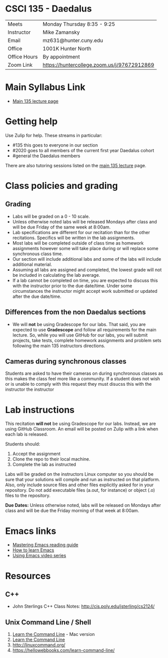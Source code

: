 * CSCI 135 - Daedalus

| Meets        | Monday Thursday 8:35 - 9:25                 |
| Instructor   | Mike Zamansky                               |
| Email        | mz631@hunter.cuny.edu                       |
| Office       | 1001K Hunter North                          |
| Office Hours | By appointment                              |
| Zoom Link    | https://huntercollege.zoom.us/j/97672912869 |

* Main Syllabus Link

- [[https://tong-yee.github.io/135/2020_fall.html][Main 135 lecture page]]

* Getting help

Use Zulip for help. These streams in particular:

- #135 this goes to everyone in our section
- #2020 goes to all members of the current first year Daedalus cohort
- #general the Daedalus members

There are also tutoring sessions listed on
the [[https://tong-yee.github.io/135/2020_fall.html][main 135 lecture]] page.

* Class policies and grading

** Grading

- Labs will be graded on a 0 - 10 scale.
- Unless otherwise noted labs will be released Mondays after class and
  will be due Friday of the same week at 8:00am.
- Lab specifications are different for our recitation than for the
  other recitations. Specifics will be written in the lab
  assignments. 
- Most labs will be completed outside of class time as homework
  assignments however some will take place during or will replace some
  synchronous class time.
- Our section will include additional labs and some of the labs will
  include additional material. 
- Assuming all labs are assigned and completed, the lowest grade will
  not be included in calculating the lab average.
- If a lab cannot be completed on time, you are expected to discuss
  this with the instructor prior to the due date/time. Under some
  circumstances the instructor might accept work submitted or updated
  after the due date/time.

** Differences from the non Daedalus sections 

- We will *not* be using Gradescope for our labs. That said, you are
  expected to use *Gradescope* and follow all requirements for the
  main lecture. So, while you will use GitHub for our labs, you will
  submit projects, take tests, complete homework assignments and
  problem sets following the main 135 instructors directions.


** Cameras during synchronous classes 

Students are asked to have their cameras on during synchronous classes
as this makes the class feel more like a community. If a student does
not wish or is unable to comply with this request they must disucss
this with the instructor the instructor 

* Lab instructions 

This recitation *will not* be using Gradescope for our labs. Instead,
we are using GitHub Classroom. An email will be posted on Zulip with a
link when each lab is released. 

Students should:

1. Accept the assignment
2. Clone the repo to their local machine.
3. Complete the lab as instructed

Labs will be graded on the instructors Linux computer so you should be
sure that your solutions will compile and run as instructed on that
platform. Also, only include source files and other files explicitly
asked for in your repository. Do not add executable files (a.out, for
instance) or object (.o) files to the repository.

*Due Dates:* Unless otherwise noted, labs will be released on Mondays
 after class and will be due the Friday morning of that week at
 8:00am.

* Emacs links
- [[https://www.masteringemacs.org/reading-guide][Mastering Emacs reading guide]]
- [[http://sachachua.com/blog/2013/05/how-to-learn-emacs-a-hand-drawn-one-pager-for-beginners/][How to learn Emacs]]
- [[http://cestlaz.github.io/stories/emacs][Using Emacs video series]]

* Resources
** C++
- John Sterlings C++ Class Notes: http://cis.poly.edu/jsterling/cs2124/

** Unix Command Line / Shell
1) [[https://hellowebbooks.com/learn-command-line/][Learn the Command Line]] - Mac version
2) [[https://www.codecademy.com/learn/learn-the-command-line][Learn the Command Line]]
3) [[http://linuxcommand.org/]]
4) https://hellowebbooks.com/learn-command-line/
